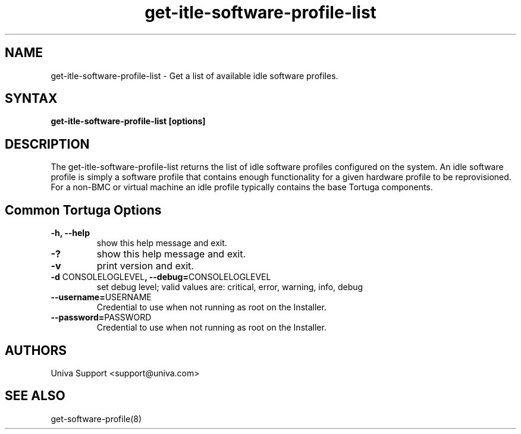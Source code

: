 .\" Copyright 2008-2018 Univa Corporation
.\"
.\" Licensed under the Apache License, Version 2.0 (the "License");
.\" you may not use this file except in compliance with the License.
.\" You may obtain a copy of the License at
.\"
.\"    http://www.apache.org/licenses/LICENSE-2.0
.\"
.\" Unless required by applicable law or agreed to in writing, software
.\" distributed under the License is distributed on an "AS IS" BASIS,
.\" WITHOUT WARRANTIES OR CONDITIONS OF ANY KIND, either express or implied.
.\" See the License for the specific language governing permissions and
.\" limitations under the License.

.TH "get-itle-software-profile-list" "8" "7.0" "Univa" "Tortuga"
.SH "NAME"
.LP
get-itle-software-profile-list - Get a list of available idle software profiles.
.SH "SYNTAX"
.LP
\fBget-itle-software-profile-list [options]
.SH "DESCRIPTION"
.LP
The get-itle-software-profile-list returns the list of idle software profiles configured on the system.  An idle software profile is simply a software profile that contains enough functionality for a given hardware profile to be reprovisioned.  For a non-BMC or virtual machine an idle profile typically contains the base Tortuga components.
.LP
.SH "Common Tortuga Options"
.LP
.TP
\fB-h, --help
show this help message and exit.
.TP
\fB-?
show this help message and exit.
.TP
\fB-v
print version and exit.
.TP
\fB-d \fPCONSOLELOGLEVEL\fB, --debug=\fPCONSOLELOGLEVEL
set debug level; valid values are: critical, error, warning, info, debug
.TP
\fB--username=\fPUSERNAME
Credential to use when not running as root on the Installer.
.TP
\fB--password=\fPPASSWORD
Credential to use when not running as root on the Installer.
.\".SH "EXAMPLES"
.\".LP
.SH "AUTHORS"
.LP
Univa Support <support@univa.com>
.SH "SEE ALSO"
.LP
get-software-profile(8)
